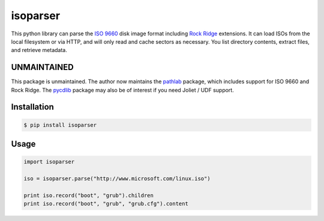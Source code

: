 isoparser
=========

This python library can parse the `ISO 9660`_ disk image format including
`Rock Ridge`_ extensions. It can load ISOs from the local filesystem or via
HTTP, and will only read and cache sectors as necessary. You list directory
contents, extract files, and retrieve metadata.

UNMAINTAINED
------------

This package is unmaintained. The author now maintains the pathlab_ package,
which includes support for ISO 9660 and Rock Ridge. The pycdlib_ package
may also be of interest if you need Joliet / UDF support.

Installation
------------

.. code-block:: console

    $ pip install isoparser

Usage
-----

.. code-block:: python

    import isoparser

    iso = isoparser.parse("http://www.microsoft.com/linux.iso")

    print iso.record("boot", "grub").children
    print iso.record("boot", "grub", "grub.cfg").content

.. _`ISO 9660`: https://en.wikipedia.org/wiki/ISO_9660
.. _`Rock Ridge`: https://en.wikipedia.org/wiki/Rock_Ridge
.. _`pathlab`: https://github.com/barneygale/pathlab
.. _`pycdlib`: https://github.com/clalancette/pycdlib
